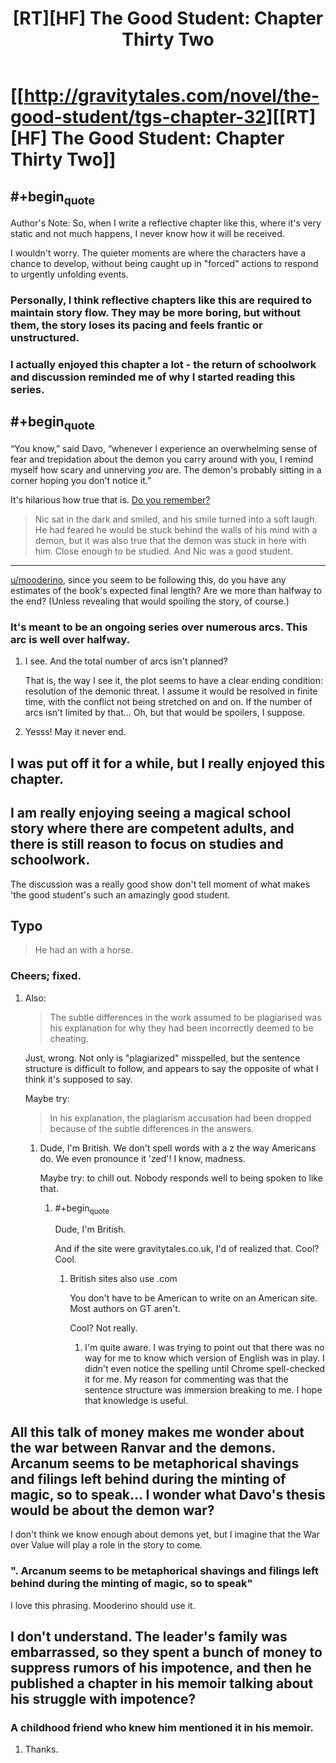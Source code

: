 #+TITLE: [RT][HF] The Good Student: Chapter Thirty Two

* [[http://gravitytales.com/novel/the-good-student/tgs-chapter-32][[RT][HF] The Good Student: Chapter Thirty Two]]
:PROPERTIES:
:Author: Veedrac
:Score: 26
:DateUnix: 1506939320.0
:END:

** #+begin_quote
  Author's Note: So, when I write a reflective chapter like this, where it's very static and not much happens, I never know how it will be received. 
#+end_quote

I wouldn't worry. The quieter moments are where the characters have a chance to develop, without being caught up in "forced" actions to respond to urgently unfolding events.
:PROPERTIES:
:Author: noggin-scratcher
:Score: 18
:DateUnix: 1506942088.0
:END:

*** Personally, I think reflective chapters like this are required to maintain story flow. They may be more boring, but without them, the story loses its pacing and feels frantic or unstructured.
:PROPERTIES:
:Author: mojojo46
:Score: 10
:DateUnix: 1506968083.0
:END:


*** I actually enjoyed this chapter a lot - the return of schoolwork and discussion reminded me of why I started reading this series.
:PROPERTIES:
:Author: sitsthewind
:Score: 2
:DateUnix: 1507268162.0
:END:


** #+begin_quote
  “You know,” said Davo, “whenever I experience an overwhelming sense of fear and trepidation about the demon you carry around with you, I remind myself how scary and unnerving /you/ are. The demon's probably sitting in a corner hoping you don't notice it.”
#+end_quote

It's hilarious how true that is. [[http://gravitytales.com/novel/the-good-student/tgs-chapter-25][Do you remember?]]

#+begin_quote
  Nic sat in the dark and smiled, and his smile turned into a soft laugh. He had feared he would be stuck behind the walls of his mind with a demon, but it was also true that the demon was stuck in here with him. Close enough to be studied. And Nic was a good student.
#+end_quote

--------------

[[/u/mooderino][u/mooderino]], since you seem to be following this, do you have any estimates of the book's expected final length? Are we more than halfway to the end? (Unless revealing that would spoiling the story, of course.)
:PROPERTIES:
:Author: Noumero
:Score: 11
:DateUnix: 1506970673.0
:END:

*** It's meant to be an ongoing series over numerous arcs. This arc is well over halfway.
:PROPERTIES:
:Author: mooderino
:Score: 8
:DateUnix: 1506972713.0
:END:

**** I see. And the total number of arcs isn't planned?

That is, the way I see it, the plot seems to have a clear ending condition: resolution of the demonic threat. I assume it would be resolved in finite time, with the conflict not being stretched on and on. If the number of arcs isn't limited by that... Oh, but that would be spoilers, I suppose.
:PROPERTIES:
:Author: Noumero
:Score: 3
:DateUnix: 1506973480.0
:END:


**** Yesss! May it never end.
:PROPERTIES:
:Author: subbboo
:Score: 1
:DateUnix: 1507111872.0
:END:


** I was put off it for a while, but I really enjoyed this chapter.
:PROPERTIES:
:Author: traverseda
:Score: 6
:DateUnix: 1507039188.0
:END:


** I am really enjoying seeing a magical school story where there are competent adults, and there is still reason to focus on studies and schoolwork.

The discussion was a really good show don't tell moment of what makes 'the good student's such an amazingly good student.
:PROPERTIES:
:Author: clawclawbite
:Score: 4
:DateUnix: 1507057783.0
:END:


** Typo

#+begin_quote
  He had an with a horse.
#+end_quote
:PROPERTIES:
:Author: Veedrac
:Score: 3
:DateUnix: 1506940295.0
:END:

*** Cheers; fixed.
:PROPERTIES:
:Author: mooderino
:Score: 1
:DateUnix: 1506945188.0
:END:

**** Also:

#+begin_quote
  The subtle differences in the work assumed to be plagiarised was his explanation for why they had been incorrectly deemed to be cheating.
#+end_quote

Just, wrong. Not only is "plagiarized" misspelled, but the sentence structure is difficult to follow, and appears to say the opposite of what I think it's supposed to say.

Maybe try:

#+begin_quote
  In his explanation, the plagiarism accusation had been dropped because of the subtle differences in the answers.
#+end_quote
:PROPERTIES:
:Author: ben_oni
:Score: 1
:DateUnix: 1506969936.0
:END:

***** Dude, I'm British. We don't spell words with a z the way Americans do. We even pronounce it 'zed'! I know, madness.

Maybe try: to chill out. Nobody responds well to being spoken to like that.
:PROPERTIES:
:Author: mooderino
:Score: 8
:DateUnix: 1506970914.0
:END:

****** #+begin_quote
  Dude, I'm British.
#+end_quote

And if the site were gravitytales.co.uk, I'd of realized that. Cool? Cool.
:PROPERTIES:
:Author: ben_oni
:Score: 1
:DateUnix: 1506971780.0
:END:

******* British sites also use .com

You don't have to be American to write on an American site. Most authors on GT aren't.

Cool? Not really.
:PROPERTIES:
:Author: mooderino
:Score: 6
:DateUnix: 1506972546.0
:END:

******** I'm quite aware. I was trying to point out that there was no way for me to know which version of English was in play. I didn't even notice the spelling until Chrome spell-checked it for me. My reason for commenting was that the sentence structure was immersion breaking to me. I hope that knowledge is useful.
:PROPERTIES:
:Author: ben_oni
:Score: 1
:DateUnix: 1506982418.0
:END:


** All this talk of money makes me wonder about the war between Ranvar and the demons. Arcanum seems to be metaphorical shavings and filings left behind during the minting of magic, so to speak... I wonder what Davo's thesis would be about the demon war?

I don't think we know enough about demons yet, but I imagine that the War over Value will play a role in the story to come.
:PROPERTIES:
:Author: notmy2ndopinion
:Score: 3
:DateUnix: 1507001061.0
:END:

*** ". Arcanum seems to be metaphorical shavings and filings left behind during the minting of magic, so to speak"

I love this phrasing. Mooderino should use it.
:PROPERTIES:
:Author: Schuano
:Score: 1
:DateUnix: 1507025233.0
:END:


** I don't understand. The leader's family was embarrassed, so they spent a bunch of money to suppress rumors of his impotence, and then he published a chapter in his memoir talking about his struggle with impotence?
:PROPERTIES:
:Author: entropizer
:Score: 1
:DateUnix: 1506957454.0
:END:

*** A childhood friend who knew him mentioned it in his memoir.
:PROPERTIES:
:Author: mooderino
:Score: 8
:DateUnix: 1506961112.0
:END:

**** Thanks.
:PROPERTIES:
:Author: entropizer
:Score: 3
:DateUnix: 1506961235.0
:END:
